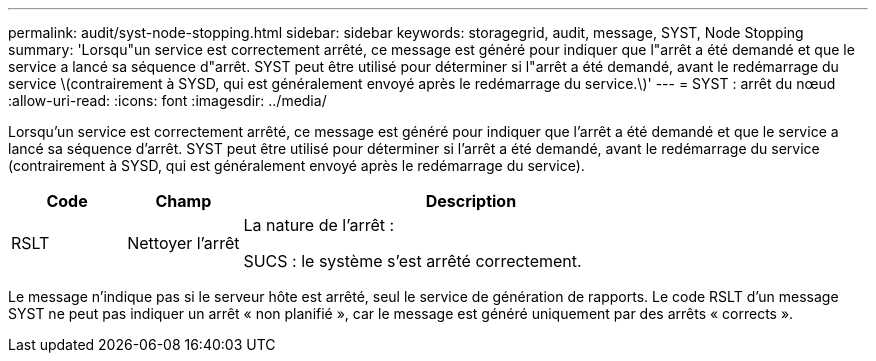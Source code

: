 ---
permalink: audit/syst-node-stopping.html 
sidebar: sidebar 
keywords: storagegrid, audit, message, SYST, Node Stopping 
summary: 'Lorsqu"un service est correctement arrêté, ce message est généré pour indiquer que l"arrêt a été demandé et que le service a lancé sa séquence d"arrêt. SYST peut être utilisé pour déterminer si l"arrêt a été demandé, avant le redémarrage du service \(contrairement à SYSD, qui est généralement envoyé après le redémarrage du service.\)' 
---
= SYST : arrêt du nœud
:allow-uri-read: 
:icons: font
:imagesdir: ../media/


[role="lead"]
Lorsqu'un service est correctement arrêté, ce message est généré pour indiquer que l'arrêt a été demandé et que le service a lancé sa séquence d'arrêt. SYST peut être utilisé pour déterminer si l'arrêt a été demandé, avant le redémarrage du service (contrairement à SYSD, qui est généralement envoyé après le redémarrage du service).

[cols="1a,1a,4a"]
|===
| Code | Champ | Description 


 a| 
RSLT
 a| 
Nettoyer l'arrêt
 a| 
La nature de l'arrêt :

SUCS : le système s'est arrêté correctement.

|===
Le message n'indique pas si le serveur hôte est arrêté, seul le service de génération de rapports. Le code RSLT d'un message SYST ne peut pas indiquer un arrêt « non planifié », car le message est généré uniquement par des arrêts « corrects ».

